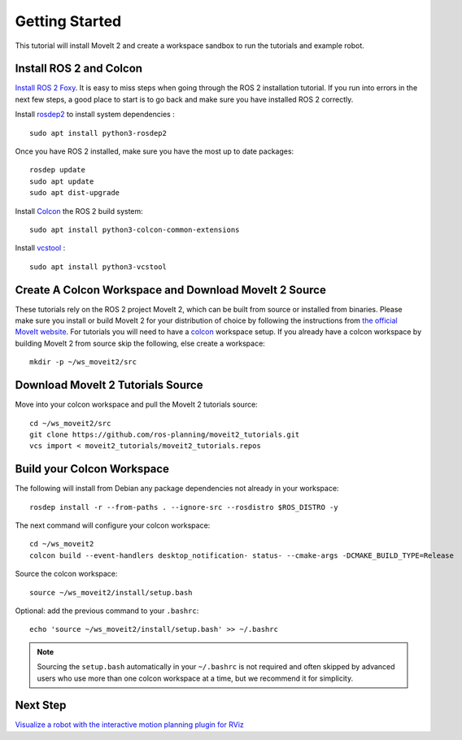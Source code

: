 Getting Started
===============

This tutorial will install MoveIt 2 and create a workspace sandbox to run the tutorials and example robot.

Install ROS 2 and Colcon
^^^^^^^^^^^^^^^^^^^^^^^^^^^^^^^^^^^^^^^^^^^^^^
`Install ROS 2 Foxy <https://docs.ros.org/en/foxy/Installation.html>`_.
It is easy to miss steps when going through the ROS 2 installation tutorial. If you run into errors in the next few steps, a good place to start is to go back and make sure you have installed ROS 2 correctly.

Install `rosdep2 <http://wiki.ros.org/rosdep>`_ to install system dependencies : ::

  sudo apt install python3-rosdep2

Once you have ROS 2 installed, make sure you have the most up to date packages: ::

  rosdep update
  sudo apt update
  sudo apt dist-upgrade

Install `Colcon <https://docs.ros.org/en/foxy/Tutorials/Colcon-Tutorial.html#install-colcon>`_ the ROS 2 build system: ::

  sudo apt install python3-colcon-common-extensions

Install `vcstool <https://index.ros.org/d/python3-vcstool/>`_ : ::

  sudo apt install python3-vcstool

Create A Colcon Workspace and Download MoveIt 2 Source
^^^^^^^^^^^^^^^^^^^^^^^^^^^^^^^^^^^^^^^^^^^^^^^^^^^^^^
These tutorials rely on the ROS 2 project MoveIt 2, which can be built from source or installed from binaries. Please make sure you install or build MoveIt 2 for your distribution of choice by following the instructions from `the official MoveIt website <https://moveit.ros.org/install-moveit2/source/>`_.
For tutorials you will need to have a `colcon <https://docs.ros.org/en/foxy/Tutorials/Colcon-Tutorial.html#install-colcon>`_ workspace setup. If you already have a colcon workspace by building MoveIt 2 from source skip the following, else create a workspace: ::

  mkdir -p ~/ws_moveit2/src

Download MoveIt 2 Tutorials Source
^^^^^^^^^^^^^^^^^^^^^^^^^^^^^^^^^^
Move into your colcon workspace and pull the MoveIt 2 tutorials source: ::

  cd ~/ws_moveit2/src
  git clone https://github.com/ros-planning/moveit2_tutorials.git
  vcs import < moveit2_tutorials/moveit2_tutorials.repos

Build your Colcon Workspace
^^^^^^^^^^^^^^^^^^^^^^^^^^^
The following will install from Debian any package dependencies not already in your workspace: ::

  rosdep install -r --from-paths . --ignore-src --rosdistro $ROS_DISTRO -y

The next command will configure your colcon workspace: ::

  cd ~/ws_moveit2
  colcon build --event-handlers desktop_notification- status- --cmake-args -DCMAKE_BUILD_TYPE=Release

Source the colcon workspace: ::

  source ~/ws_moveit2/install/setup.bash

Optional: add the previous command to your ``.bashrc``: ::

   echo 'source ~/ws_moveit2/install/setup.bash' >> ~/.bashrc

.. note:: Sourcing the ``setup.bash`` automatically in your ``~/.bashrc`` is
   not required and often skipped by advanced users who use more than one
   colcon workspace at a time, but we recommend it for simplicity.

Next Step
^^^^^^^^^^
`Visualize a robot with the interactive motion planning plugin for RViz <../quickstart_in_rviz/quickstart_in_rviz_tutorial.html>`_
